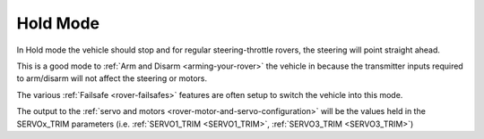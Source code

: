 .. _hold-mode:

=========
Hold Mode
=========

In Hold mode the vehicle should stop and for regular steering-throttle rovers, the steering will point straight ahead.

This is a good mode to :ref:`Arm and Disarm <arming-your-rover>` the vehicle in because the transmitter inputs required to arm/disarm will not affect the steering or motors.

The various :ref:`Failsafe <rover-failsafes>` features are often setup to switch the vehicle into this mode.

The output to the :ref:`servo and motors <rover-motor-and-servo-configuration>` will be the values held in the SERVOx_TRIM parameters (i.e. :ref:`SERVO1_TRIM <SERVO1_TRIM>`, :ref:`SERVO3_TRIM <SERVO3_TRIM>`)
